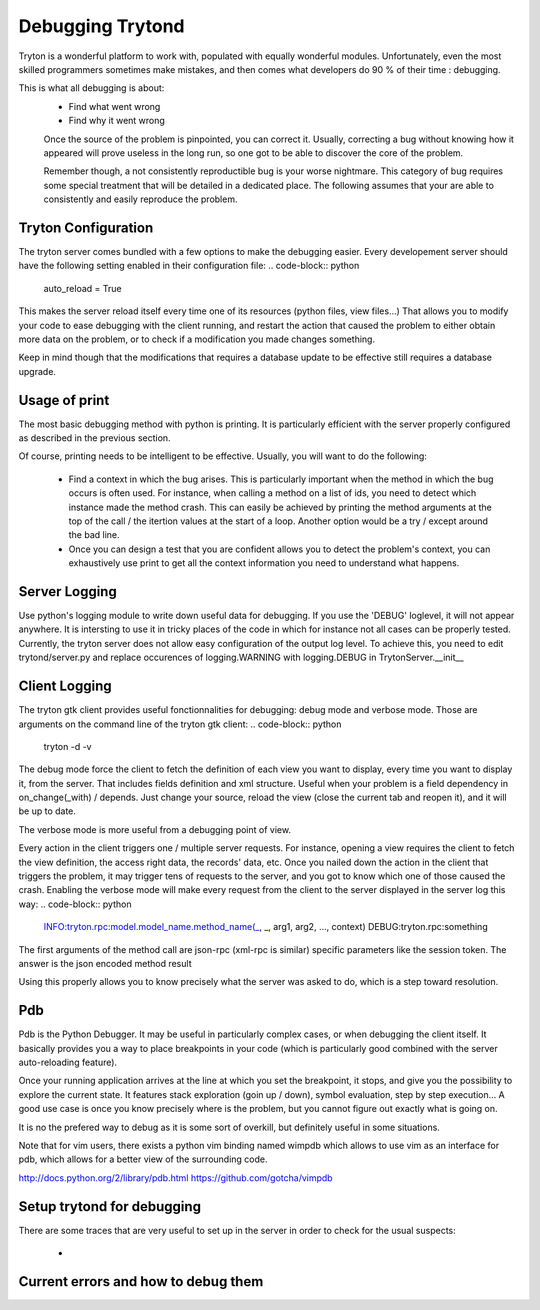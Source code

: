 #################
Debugging Trytond
#################
Tryton is a wonderful platform to work with, populated with equally wonderful
modules. Unfortunately, even the most skilled programmers sometimes make
mistakes, and then comes what developers do 90 % of their time : debugging.

This is what all debugging is about:
 * Find what went wrong
 * Find why it went wrong

 Once the source of the problem is pinpointed, you can correct it. Usually,
 correcting a bug without knowing how it appeared will prove useless in the
 long run, so one got to be able to discover the core of the problem.

 Remember though, a not consistently reproductible bug is your worse nightmare.
 This category of bug requires some special treatment that will be detailed in a
 dedicated place. The following assumes that your are able to consistently and
 easily reproduce the problem.

Tryton Configuration
====================
The tryton server comes bundled with a few options to  make the debugging
easier. Every developement server should have the following setting enabled in
their configuration file:
.. code-block:: python

   auto_reload = True

This makes the server reload itself every time one of its resources (python
files, view files...) That allows you to modify your code to ease debugging
with the client running, and restart the action that caused the problem to
either obtain more data on the problem, or to check if a modification you made
changes something.

Keep in mind though that the modifications that requires a database update to
be effective still requires a database upgrade.

Usage of print
==============
The most basic debugging method with python is printing. It is particularly
efficient with the server properly configured as described in the previous
section.

Of course, printing needs to be intelligent to be effective. Usually, you will
want to do the following:
 * Find a context in which the bug arises. This is particularly important when
   the method in which the bug occurs is often used. For instance, when calling
   a method on a list of ids, you need to detect which instance made the method
   crash.
   This can easily be achieved by printing the method arguments at the top of
   the call / the itertion values at the start of a loop. Another option would
   be a try / except around the bad line.
 * Once you can design a test that you are confident allows you to detect the
   problem's context, you can exhaustively use print to get all the context
   information you need to understand what happens.

Server Logging
==============
Use python's logging module to write down useful data for debugging. If you use
the 'DEBUG' loglevel, it will not appear anywhere. It is intersting to use it
in tricky places of the code in which for instance not all cases can be
properly tested.
Currently, the tryton server does not allow easy configuration of the output
log level. To achieve this, you need to edit trytond/server.py and replace
occurences of logging.WARNING with logging.DEBUG in TrytonServer.__init__

Client Logging
==============
The tryton gtk client provides useful fonctionnalities for debugging: debug
mode and verbose mode. Those are arguments on the command line of the tryton
gtk client:
.. code-block:: python

   tryton -d -v

The debug mode force the client to fetch the definition of each view you want
to display, every time you want to display it, from the server. That includes
fields definition and xml structure. Useful when your problem is a field
dependency in on_change(_with) / depends. Just change your source, reload the
view (close the current tab and reopen it), and it will be up to date.

The verbose mode is more useful from a debugging point of view.

Every action in the client triggers one / multiple server requests. For
instance, opening a view requires the client to fetch the view definition, the
access right data, the records' data, etc. Once you nailed down the action in
the client that triggers the problem, it may trigger tens of requests to the
server, and you got to know which one of those caused the crash. Enabling the
verbose mode will make every request from the client to the server displayed in
the server log this way:
.. code-block:: python

   INFO:tryton.rpc:model.model_name.method_name(_, _, arg1, arg2, ..., context)
   DEBUG:tryton.rpc:something

The first arguments of the method call are json-rpc (xml-rpc is similar)
specific parameters like the session token. The answer is the json encoded
method result

Using this properly allows you to know precisely what the server was asked to
do, which is a step toward resolution.

Pdb
===
Pdb is the Python Debugger. It may be useful in particularly complex cases, or
when debugging the client itself. It basically provides you a way to place
breakpoints in your code (which is particularly good combined with the server
auto-reloading feature).

Once your running application arrives at the line at which you set the
breakpoint, it stops, and give you the possibility to explore the current
state. It features stack exploration (goin up / down), symbol evaluation, step
by step execution... A good use case is once you know precisely where is the
problem, but you cannot figure out exactly what is going on.

It is no the prefered way to debug as it is some sort of overkill, but
definitely useful in some situations.

Note that for vim users, there exists a python vim binding named wimpdb which
allows to use vim as an interface for pdb, which allows for a better view of
the surrounding code.

http://docs.python.org/2/library/pdb.html
https://github.com/gotcha/vimpdb

Setup trytond for debugging
===========================
There are some traces that are very useful to set up in the server in order to
check for the usual suspects:
 * 



Current errors and how to debug them
=====================================
